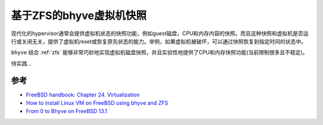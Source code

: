 .. _bhyve_zfs_snapshot:

=================================
基于ZFS的bhyve虚拟机快照
=================================

现代化的hypervisor通常会提供虚拟机状态的快照功能，例如guest磁盘，CPU和内存内容的快照。而且这种快照和虚拟机是否运行或关闭无关，提供了虚拟机reset或恢复原先状态的能力。举例，如果虚拟机被破坏，可以通过快照恢复到指定时间的状态中。

``bhyve`` 结合 :ref:`zfs` 能够非常巧妙地实现虚拟机磁盘快照，并且实验性地提供了CPU和内存快照功能(当前限制很多且不稳定)。

待实践...

参考
======

- `FreeBSD handbook: Chapter 24. Virtualization <https://docs.freebsd.org/en/books/handbook/virtualization/>`_
- `How to install Linux VM on FreeBSD using bhyve and ZFS <https://www.cyberciti.biz/faq/how-to-install-linux-vm-on-freebsd-using-bhyve-and-zfs/#google_vignette>`_
- `From 0 to Bhyve on FreeBSD 13.1 <https://klarasystems.com/articles/from-0-to-bhyve-on-freebsd-13-1/>`_

